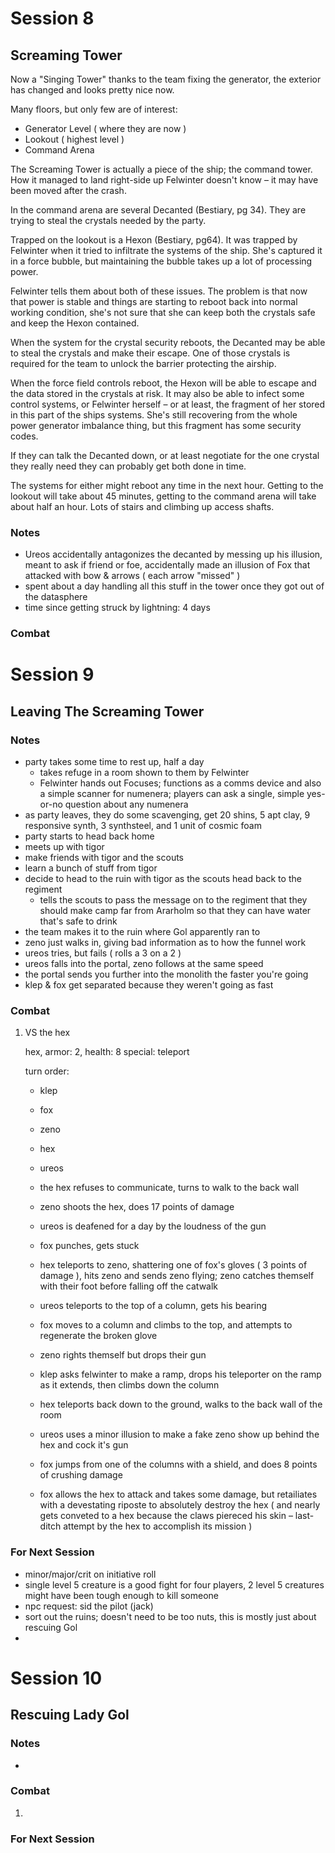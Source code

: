 * Session 8
** Screaming Tower
Now a "Singing Tower" thanks to the team fixing the generator, the exterior has
changed and looks pretty nice now.

Many floors, but only few are of interest:
 - Generator Level ( where they are now )
 - Lookout ( highest level )
 - Command Arena

The Screaming Tower is actually a piece of the ship; the command tower. How it
managed to land right-side up Felwinter doesn't know -- it may have been moved
after the crash.

In the command arena are several Decanted (Bestiary, pg 34). They are trying to
steal the crystals needed by the party.

Trapped on the lookout is a Hexon (Bestiary, pg64). It was trapped by Felwinter
when it tried to infiltrate the systems of the ship. She's captured it in a
force bubble, but maintaining the bubble takes up a lot of processing power.

Felwinter tells them about both of these issues. The problem is that now that
power is stable and things are starting to reboot back into normal working
condition, she's not sure that she can keep both the crystals safe and keep the
Hexon contained. 

When the system for the crystal security reboots, the Decanted may be able to
steal the crystals and make their escape. One of those crystals is required for
the team to unlock the barrier protecting the airship.

When the force field controls reboot, the Hexon will be able to escape and the
data stored in the crystals at risk. It may also be able to infect some control
systems, or Felwinter herself -- or at least, the fragment of her stored in this
part of the ships systems. She's still recovering from the whole power generator
imbalance thing, but this fragment has some security codes.

If they can talk the Decanted down, or at least negotiate for the one crystal
they really need they can probably get both done in time.

The systems for either might reboot any time in the next hour. Getting to the
lookout will take about 45 minutes, getting to the command arena will take about
half an hour. Lots of stairs and climbing up access shafts.

*** Notes
 - Ureos accidentally antagonizes the decanted by messing up his illusion, meant
   to ask if friend or foe, accidentally made an illusion of Fox that attacked
   with bow & arrows ( each arrow "missed" )
 - spent about a day handling all this stuff in the tower once they got out of
   the datasphere
 - time since getting struck by lightning: 4 days
   
*** Combat
* Session 9
** Leaving The Screaming Tower
*** Notes
 - party takes some time to rest up, half a day
   - takes refuge in a room shown to them by Felwinter
   - Felwinter hands out Focuses; functions as a comms device and also a simple
     scanner for numenera; players can ask a single, simple yes-or-no question
     about any numenera
 - as party leaves, they do some scavenging, get 20 shins, 5 apt clay, 9
   responsive synth, 3 synthsteel, and 1 unit of cosmic foam
 - party starts to head back home
 - meets up with tigor
 - make friends with tigor and the scouts
 - learn a bunch of stuff from tigor
 - decide to head to the ruin with tigor as the scouts head back to the regiment
   - tells the scouts to pass the message on to the regiment that they should
     make camp far from Ararholm so that they can have water that's safe to drink
 - the team makes it to the ruin where Gol apparently ran to
 - zeno just walks in, giving bad information as to how the funnel work
 - ureos tries, but fails ( rolls a 3 on a 2 )
 - ureos falls into the portal, zeno follows at the same speed
 - the portal sends you further into the monolith the faster you're going
 - klep & fox get separated because they weren't going as fast
*** Combat
**** VS the hex
hex, armor: 2, health: 8
special: teleport

turn order:
 - klep
 - fox
 - zeno
 - hex
 - ureos

 - the hex refuses to communicate, turns to walk to the back wall
 - zeno shoots the hex, does 17 points of damage
 - ureos is deafened for a day by the loudness of the gun
 - fox punches, gets stuck
 - hex teleports to zeno, shattering one of fox's gloves ( 3 points of damage ),
   hits zeno and sends zeno flying; zeno catches themself with their foot before
   falling off the catwalk
 - ureos teleports to the top of a column, gets his bearing
 - fox moves to a column and climbs to the top, and attempts to regenerate the broken glove
 - zeno rights themself but drops their gun
 - klep asks felwinter to make a ramp, drops his teleporter on the ramp as it
   extends, then climbs down the column
 - hex teleports back down to the ground, walks to the back wall of the room
 - ureos uses a minor illusion to make a fake zeno show up behind the hex and
   cock it's gun
 - fox jumps from one of the columns with a shield, and does 8 points of
   crushing damage
 - fox allows the hex to attack and takes some damage, but retailiates with a
   devestating riposte to absolutely destroy the hex ( and nearly gets conveted
   to a hex because the claws piereced his skin -- last-ditch attempt by the hex
   to accomplish its mission )
*** For Next Session
 - minor/major/crit on initiative roll
 - single level 5 creature is a good fight for four players, 2 level 5 creatures
   might have been tough enough to kill someone
 - npc request: sid the pilot (jack)
 - sort out the ruins; doesn't need to be too nuts, this is mostly just about
   rescuing Gol
 - 
* Session 10
** Rescuing Lady Gol
*** Notes
 - 
*** Combat
**** 
*** For Next Session
